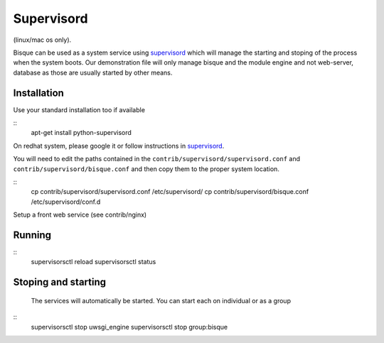 
Supervisord
===========

(linux/mac os only).

Bisque can be used as a system service using supervisord_ which will manage the starting
and stoping of the process when the system boots.   Our demonstration file will
only manage  bisque and the module engine and not web-server, database as those are usually
started by other means.

Installation
------------

Use your standard installation too if available

::
    apt-get install python-supervisord


On redhat system, please google it or follow instructions in supervisord_.

You will need to edit the paths contained in the ``contrib/supervisord/supervisord.conf`` and
``contrib/supervisord/bisque.conf`` and then copy them to the proper system location.

::
   cp  contrib/supervisord/supervisord.conf  /etc/supervisord/
   cp  contrib/supervisord/bisque.conf  /etc/supervisord/conf.d


Setup a front web service  (see contrib/nginx)


Running
-------

::
    supervisorsctl reload
    supervisorsctl status


Stoping and starting
---------------------

  The services will automatically be started.  You can start each on individual or as a group

::
    supervisorsctl stop uwsgi_engine
    supervisorsctl stop group:bisque



.. _supervisord: http://supervisord.org
